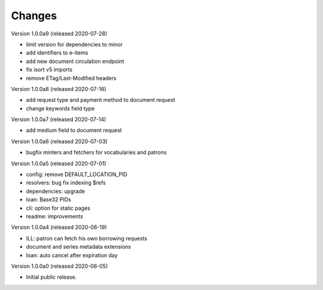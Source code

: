 ..
    Copyright (C) 2018-2020 CERN.

    invenio-app-ils is free software; you can redistribute it and/or modify it
    under the terms of the MIT License; see LICENSE file for more details.

Changes
=======

Version 1.0.0a9 (released 2020-07-28)

- limit version for dependencies to minor
- add identifiers to e-items
- add new document circulation endpoint
- fix isort v5 imports
- remove ETag/Last-Modified headers

Version 1.0.0a8 (released 2020-07-16)

- add request type and payment method to document request
- change keywords field type

Version 1.0.0a7 (released 2020-07-14)

- add medium field to document request

Version 1.0.0a6 (released 2020-07-03)

- bugfix minters and fetchers for vocabularies and patrons

Version 1.0.0a5 (released 2020-07-01)

- config: remove DEFAULT_LOCATION_PID
- resolvers: bug fix indexing $refs
- dependencies: upgrade
- loan: Base32 PIDs
- cli: option for static pages
- readme: improvements

Version 1.0.0a4 (released 2020-06-19)

- ILL: patron can fetch his own borrowing requests
- document and series metadata extensions
- loan: auto cancel after expiration day

Version 1.0.0a0 (released 2020-06-05)

- Initial public release.
